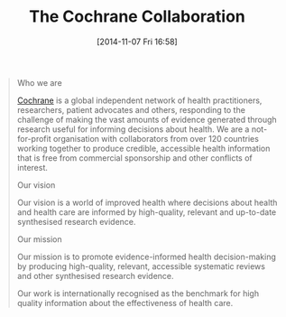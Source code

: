 #+POSTID: 9300
#+DATE: [2014-11-07 Fri 16:58]
#+OPTIONS: toc:nil num:nil todo:nil pri:nil tags:nil ^:nil TeX:nil
#+CATEGORY: Link
#+TAGS: Biostatistics
#+TITLE: The Cochrane Collaboration

#+BEGIN_QUOTE
  Who we are

[[http://www.cochrane.org/about-us][Cochrane]] is a global independent network of health practitioners, researchers, patient advocates and others, responding to the challenge of making the vast amounts of evidence generated through research useful for informing decisions about health. We are a not-for-profit organisation with collaborators from over 120 countries working together to produce credible, accessible health information that is free from commercial sponsorship and other conflicts of interest.

Our vision

Our vision is a world of improved health where decisions about health and health care are informed by high-quality, relevant and up-to-date synthesised research evidence.

Our mission

Our mission is to promote evidence-informed health decision-making by producing high-quality, relevant, accessible systematic reviews and other synthesised research evidence.

Our work is internationally recognised as the benchmark for high quality information about the effectiveness of health care.
#+END_QUOTE







